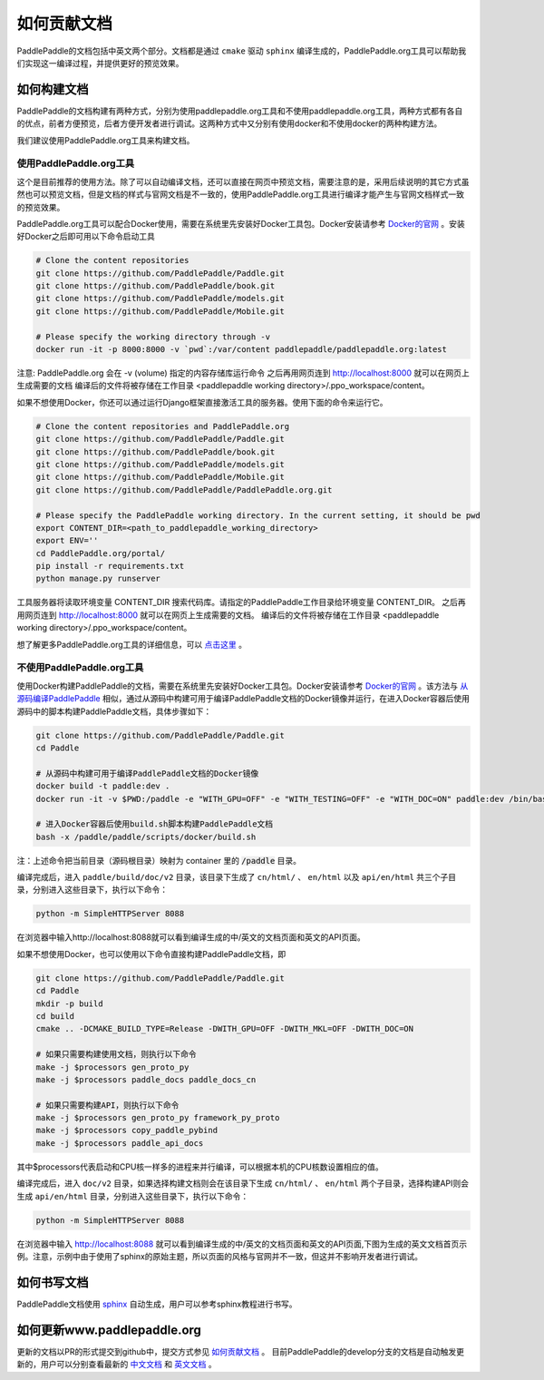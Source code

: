 #############
如何贡献文档
#############

PaddlePaddle的文档包括中英文两个部分。文档都是通过 ``cmake`` 驱动 ``sphinx`` 编译生成的，PaddlePaddle.org工具可以帮助我们实现这一编译过程，并提供更好的预览效果。

如何构建文档
============

PaddlePaddle的文档构建有两种方式，分别为使用paddlepaddle.org工具和不使用paddlepaddle.org工具，两种方式都有各自的优点，前者方便预览，后者方便开发者进行调试。这两种方式中又分别有使用docker和不使用docker的两种构建方法。

我们建议使用PaddlePaddle.org工具来构建文档。

使用PaddlePaddle.org工具
------------------------
这个是目前推荐的使用方法。除了可以自动编译文档，还可以直接在网页中预览文档，需要注意的是，采用后续说明的其它方式虽然也可以预览文档，但是文档的样式与官网文档是不一致的，使用PaddlePaddle.org工具进行编译才能产生与官网文档样式一致的预览效果。

PaddlePaddle.org工具可以配合Docker使用，需要在系统里先安装好Docker工具包。Docker安装请参考 `Docker的官网 <https://docs.docker.com/>`_ 。安装好Docker之后即可用以下命令启动工具

..  code-block:: bash

    # Clone the content repositories
    git clone https://github.com/PaddlePaddle/Paddle.git
    git clone https://github.com/PaddlePaddle/book.git
    git clone https://github.com/PaddlePaddle/models.git
    git clone https://github.com/PaddlePaddle/Mobile.git

    # Please specify the working directory through -v
    docker run -it -p 8000:8000 -v `pwd`:/var/content paddlepaddle/paddlepaddle.org:latest

注意: PaddlePaddle.org 会在 -v (volume) 指定的内容存储库运行命令
之后再用网页连到 http://localhost:8000 就可以在网页上生成需要的文档
编译后的文件将被存储在工作目录 <paddlepaddle working directory>/.ppo_workspace/content。

如果不想使用Docker，你还可以通过运行Django框架直接激活工具的服务器。使用下面的命令来运行它。

..  code-block:: bash

    # Clone the content repositories and PaddlePaddle.org
    git clone https://github.com/PaddlePaddle/Paddle.git
    git clone https://github.com/PaddlePaddle/book.git
    git clone https://github.com/PaddlePaddle/models.git
    git clone https://github.com/PaddlePaddle/Mobile.git
    git clone https://github.com/PaddlePaddle/PaddlePaddle.org.git

    # Please specify the PaddlePaddle working directory. In the current setting, it should be pwd
    export CONTENT_DIR=<path_to_paddlepaddle_working_directory>
    export ENV=''
    cd PaddlePaddle.org/portal/
    pip install -r requirements.txt
    python manage.py runserver

工具服务器将读取环境变量 CONTENT_DIR 搜索代码库。请指定的PaddlePaddle工作目录给环境变量 CONTENT_DIR。
之后再用网页连到 http://localhost:8000 就可以在网页上生成需要的文档。
编译后的文件将被存储在工作目录 <paddlepaddle working directory>/.ppo_workspace/content。

想了解更多PaddlePaddle.org工具的详细信息，可以 `点击这里 <https://github.com/PaddlePaddle/PaddlePaddle.org/blob/develop/README.cn.md>`_ 。

不使用PaddlePaddle.org工具
--------------------------

使用Docker构建PaddlePaddle的文档，需要在系统里先安装好Docker工具包。Docker安装请参考 `Docker的官网 <https://docs.docker.com/>`_ 。该方法与 `从源码编译PaddlePaddle <http://paddlepaddle.org/docs/develop/documentation/zh/build_and_install/build_from_source_cn.html>`_ 相似，通过从源码中构建可用于编译PaddlePaddle文档的Docker镜像并运行，在进入Docker容器后使用源码中的脚本构建PaddlePaddle文档，具体步骤如下：

.. code-block:: bash

   git clone https://github.com/PaddlePaddle/Paddle.git
   cd Paddle

   # 从源码中构建可用于编译PaddlePaddle文档的Docker镜像
   docker build -t paddle:dev .
   docker run -it -v $PWD:/paddle -e "WITH_GPU=OFF" -e "WITH_TESTING=OFF" -e "WITH_DOC=ON" paddle:dev /bin/bash

   # 进入Docker容器后使用build.sh脚本构建PaddlePaddle文档
   bash -x /paddle/paddle/scripts/docker/build.sh

注：上述命令把当前目录（源码根目录）映射为 container 里的 :code:`/paddle` 目录。

编译完成后，进入 ``paddle/build/doc/v2`` 目录，该目录下生成了 ``cn/html/`` 、 ``en/html`` 以及 ``api/en/html`` 共三个子目录，分别进入这些目录下，执行以下命令：

.. code-block:: bash

   python -m SimpleHTTPServer 8088

在浏览器中输入http://localhost:8088就可以看到编译生成的中/英文的文档页面和英文的API页面。

如果不想使用Docker，也可以使用以下命令直接构建PaddlePaddle文档，即

.. code-block:: bash

   git clone https://github.com/PaddlePaddle/Paddle.git
   cd Paddle
   mkdir -p build
   cd build
   cmake .. -DCMAKE_BUILD_TYPE=Release -DWITH_GPU=OFF -DWITH_MKL=OFF -DWITH_DOC=ON

   # 如果只需要构建使用文档，则执行以下命令
   make -j $processors gen_proto_py
   make -j $processors paddle_docs paddle_docs_cn

   # 如果只需要构建API，则执行以下命令
   make -j $processors gen_proto_py framework_py_proto
   make -j $processors copy_paddle_pybind
   make -j $processors paddle_api_docs

其中$processors代表启动和CPU核一样多的进程来并行编译，可以根据本机的CPU核数设置相应的值。

编译完成后，进入 ``doc/v2`` 目录，如果选择构建文档则会在该目录下生成 ``cn/html/`` 、 ``en/html`` 两个子目录，选择构建API则会生成 ``api/en/html`` 目录，分别进入这些目录下，执行以下命令：

.. code-block:: bash

   python -m SimpleHTTPServer 8088

在浏览器中输入 http://localhost:8088 就可以看到编译生成的中/英文的文档页面和英文的API页面,下图为生成的英文文档首页示例。注意，示例中由于使用了sphinx的原始主题，所以页面的风格与官网并不一致，但这并不影响开发者进行调试。

..  image:: src/doc_en.png
    :align: center
    :scale: 60 %

如何书写文档
============

PaddlePaddle文档使用 `sphinx`_ 自动生成，用户可以参考sphinx教程进行书写。

如何更新www.paddlepaddle.org
============================

更新的文档以PR的形式提交到github中，提交方式参见 `如何贡献文档 <http://www.paddlepaddle.org/docs/develop/documentation/zh/dev/write_docs_cn.html>`_ 。
目前PaddlePaddle的develop分支的文档是自动触发更新的，用户可以分别查看最新的 `中文文档 <http://www.paddlepaddle.org/docs/develop/documentation/zh/getstarted/index_cn.html>`_ 和
`英文文档 <http://www.paddlepaddle.org/docs/develop/documentation/en/getstarted/index_en.html>`_ 。


..  _cmake: https://cmake.org/
..  _sphinx: http://www.sphinx-doc.org/en/1.4.8/
